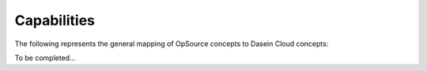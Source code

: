 Capabilities
------------

The following represents the general mapping of OpSource concepts to
Dasein Cloud concepts:

To be completed...
